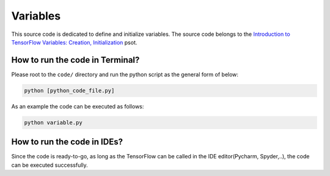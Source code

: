 ==========
Variables
==========

This source code is dedicated to define and initialize variables. The source code belongs to the `Introduction to TensorFlow Variables: Creation, Initialization <http://www.machinelearninguru.com/deep_learning/tensorflow/basics/variables/variables.html>`__ psot.

   
--------------------------------
How to run the code in Terminal?
--------------------------------

    
Please root to the ``code/`` directory and run the python script as the general form of below:

.. code:: shell
    
    python [python_code_file.py]
    

As an example the code can be executed as follows:

.. code:: shell
    
    python variable.py

----------------------------
How to run the code in IDEs?
----------------------------

Since the code is ready-to-go, as long as the TensorFlow can be called in the IDE editor(Pycharm, Spyder,..), the code can be executed successfully.

 



